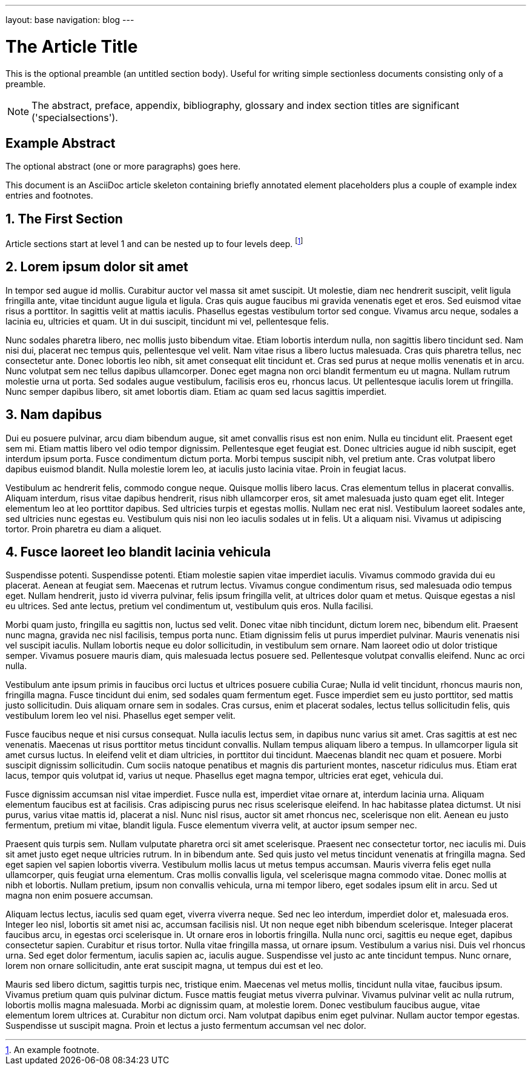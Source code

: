 ---
layout: base
navigation: blog
---

The Article Title
=================

This is the optional preamble (an untitled section body). Useful for
writing simple sectionless documents consisting only of a preamble.

NOTE: The abstract, preface, appendix, bibliography, glossary and
index section titles are significant ('specialsections').

:numbered!:
[abstract]
Example Abstract
----------------
The optional abstract (one or more paragraphs) goes here.

This document is an AsciiDoc article skeleton containing briefly
annotated element placeholders plus a couple of example index entries
and footnotes.

:numbered:

The First Section
-----------------
Article sections start at level 1 and can be nested up to four levels
deep.
footnote:[An example footnote.]
indexterm:[Example index entry]


Lorem ipsum dolor sit amet
--------------------------
In tempor sed augue id mollis. Curabitur auctor vel massa sit amet suscipit. Ut molestie, diam nec hendrerit suscipit, velit ligula fringilla ante, vitae tincidunt augue ligula et ligula. Cras quis augue faucibus mi gravida venenatis eget et eros. Sed euismod vitae risus a porttitor. In sagittis velit at mattis iaculis. Phasellus egestas vestibulum tortor sed congue. Vivamus arcu neque, sodales a lacinia eu, ultricies et quam. Ut in dui suscipit, tincidunt mi vel, pellentesque felis.

Nunc sodales pharetra libero, nec mollis justo bibendum vitae. Etiam lobortis interdum nulla, non sagittis libero tincidunt sed. Nam nisi dui, placerat nec tempus quis, pellentesque vel velit. Nam vitae risus a libero luctus malesuada. Cras quis pharetra tellus, nec consectetur ante. Donec lobortis leo nibh, sit amet consequat elit tincidunt et. Cras sed purus at neque mollis venenatis et in arcu. Nunc volutpat sem nec tellus dapibus ullamcorper. Donec eget magna non orci blandit fermentum eu ut magna. Nullam rutrum molestie urna ut porta. Sed sodales augue vestibulum, facilisis eros eu, rhoncus lacus. Ut pellentesque iaculis lorem ut fringilla. Nunc semper dapibus libero, sit amet lobortis diam. Etiam ac quam sed lacus sagittis imperdiet.

Nam dapibus
-----------
Dui eu posuere pulvinar, arcu diam bibendum augue, sit amet convallis risus est non enim. Nulla eu tincidunt elit. Praesent eget sem mi. Etiam mattis libero vel odio tempor dignissim. Pellentesque eget feugiat est. Donec ultricies augue id nibh suscipit, eget interdum ipsum porta. Fusce condimentum dictum porta. Morbi tempus suscipit nibh, vel pretium ante. Cras volutpat libero dapibus euismod blandit. Nulla molestie lorem leo, at iaculis justo lacinia vitae. Proin in feugiat lacus.

Vestibulum ac hendrerit felis, commodo congue neque. Quisque mollis libero lacus. Cras elementum tellus in placerat convallis. Aliquam interdum, risus vitae dapibus hendrerit, risus nibh ullamcorper eros, sit amet malesuada justo quam eget elit. Integer elementum leo at leo porttitor dapibus. Sed ultricies turpis et egestas mollis. Nullam nec erat nisl. Vestibulum laoreet sodales ante, sed ultricies nunc egestas eu. Vestibulum quis nisi non leo iaculis sodales ut in felis. Ut a aliquam nisi. Vivamus ut adipiscing tortor. Proin pharetra eu diam a aliquet.

Fusce laoreet leo blandit lacinia vehicula
------------------------------------------
Suspendisse potenti. Suspendisse potenti. Etiam molestie sapien vitae imperdiet iaculis. Vivamus commodo gravida dui eu placerat. Aenean at feugiat sem. Maecenas et rutrum lectus. Vivamus congue condimentum risus, sed malesuada odio tempus eget. Nullam hendrerit, justo id viverra pulvinar, felis ipsum fringilla velit, at ultrices dolor quam et metus. Quisque egestas a nisl eu ultrices. Sed ante lectus, pretium vel condimentum ut, vestibulum quis eros. Nulla facilisi.

Morbi quam justo, fringilla eu sagittis non, luctus sed velit. Donec vitae nibh tincidunt, dictum lorem nec, bibendum elit. Praesent nunc magna, gravida nec nisl facilisis, tempus porta nunc. Etiam dignissim felis ut purus imperdiet pulvinar. Mauris venenatis nisi vel suscipit iaculis. Nullam lobortis neque eu dolor sollicitudin, in vestibulum sem ornare. Nam laoreet odio ut dolor tristique semper. Vivamus posuere mauris diam, quis malesuada lectus posuere sed. Pellentesque volutpat convallis eleifend. Nunc ac orci nulla.

Vestibulum ante ipsum primis in faucibus orci luctus et ultrices posuere cubilia Curae; Nulla id velit tincidunt, rhoncus mauris non, fringilla magna. Fusce tincidunt dui enim, sed sodales quam fermentum eget. Fusce imperdiet sem eu justo porttitor, sed mattis justo sollicitudin. Duis aliquam ornare sem in sodales. Cras cursus, enim et placerat sodales, lectus tellus sollicitudin felis, quis vestibulum lorem leo vel nisi. Phasellus eget semper velit.

Fusce faucibus neque et nisi cursus consequat. Nulla iaculis lectus sem, in dapibus nunc varius sit amet. Cras sagittis at est nec venenatis. Maecenas ut risus porttitor metus tincidunt convallis. Nullam tempus aliquam libero a tempus. In ullamcorper ligula sit amet cursus luctus. In eleifend velit et diam ultricies, in porttitor dui tincidunt. Maecenas blandit nec quam et posuere. Morbi suscipit dignissim sollicitudin. Cum sociis natoque penatibus et magnis dis parturient montes, nascetur ridiculus mus. Etiam erat lacus, tempor quis volutpat id, varius ut neque. Phasellus eget magna tempor, ultricies erat eget, vehicula dui.

Fusce dignissim accumsan nisl vitae imperdiet. Fusce nulla est, imperdiet vitae ornare at, interdum lacinia urna. Aliquam elementum faucibus est at facilisis. Cras adipiscing purus nec risus scelerisque eleifend. In hac habitasse platea dictumst. Ut nisi purus, varius vitae mattis id, placerat a nisl. Nunc nisl risus, auctor sit amet rhoncus nec, scelerisque non elit. Aenean eu justo fermentum, pretium mi vitae, blandit ligula. Fusce elementum viverra velit, at auctor ipsum semper nec.

Praesent quis turpis sem. Nullam vulputate pharetra orci sit amet scelerisque. Praesent nec consectetur tortor, nec iaculis mi. Duis sit amet justo eget neque ultricies rutrum. In in bibendum ante. Sed quis justo vel metus tincidunt venenatis at fringilla magna. Sed eget sapien vel sapien lobortis viverra. Vestibulum mollis lacus ut metus tempus accumsan. Mauris viverra felis eget nulla ullamcorper, quis feugiat urna elementum. Cras mollis convallis ligula, vel scelerisque magna commodo vitae. Donec mollis at nibh et lobortis. Nullam pretium, ipsum non convallis vehicula, urna mi tempor libero, eget sodales ipsum elit in arcu. Sed ut magna non enim posuere accumsan.

Aliquam lectus lectus, iaculis sed quam eget, viverra viverra neque. Sed nec leo interdum, imperdiet dolor et, malesuada eros. Integer leo nisl, lobortis sit amet nisi ac, accumsan facilisis nisl. Ut non neque eget nibh bibendum scelerisque. Integer placerat faucibus arcu, in egestas orci scelerisque in. Ut ornare eros in lobortis fringilla. Nulla nunc orci, sagittis eu neque eget, dapibus consectetur sapien. Curabitur et risus tortor. Nulla vitae fringilla massa, ut ornare ipsum. Vestibulum a varius nisi. Duis vel rhoncus urna. Sed eget dolor fermentum, iaculis sapien ac, iaculis augue. Suspendisse vel justo ac ante tincidunt tempus. Nunc ornare, lorem non ornare sollicitudin, ante erat suscipit magna, ut tempus dui est et leo.

Mauris sed libero dictum, sagittis turpis nec, tristique enim. Maecenas vel metus mollis, tincidunt nulla vitae, faucibus ipsum. Vivamus pretium quam quis pulvinar dictum. Fusce mattis feugiat metus viverra pulvinar. Vivamus pulvinar velit ac nulla rutrum, lobortis mollis magna malesuada. Morbi ac dignissim quam, at molestie lorem. Donec vestibulum faucibus augue, vitae elementum lorem ultrices at. Curabitur non dictum orci. Nam volutpat dapibus enim eget pulvinar. Nullam auctor tempor egestas. Suspendisse ut suscipit magna. Proin et lectus a justo fermentum accumsan vel nec dolor. 














